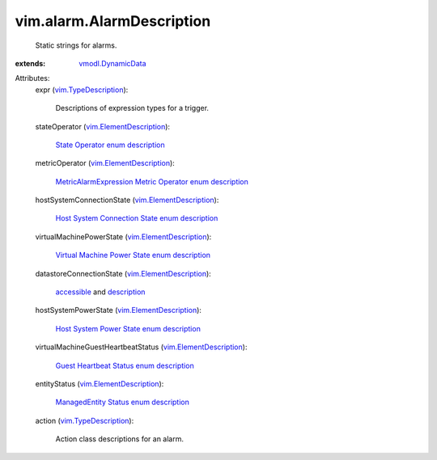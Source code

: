 .. _accessible: ../../vim/Datastore/Summary.rst#accessible

.. _description: ../../vim/host/MountInfo.rst#accessible

.. _vmodl.DynamicData: ../../vmodl/DynamicData.rst

.. _vim.TypeDescription: ../../vim/TypeDescription.rst

.. _vim.ElementDescription: ../../vim/ElementDescription.rst

.. _State Operator enum description: ../../vim/alarm/StateAlarmExpression/StateOperator.rst

.. _ManagedEntity Status enum description: ../../vim/ManagedEntity/Status.rst

.. _Guest Heartbeat Status enum description: ../../vim/ManagedEntity/Status.rst

.. _Host System Power State enum description: ../../vim/HostSystem/PowerState.rst

.. _Virtual Machine Power State enum description: ../../vim/VirtualMachine/PowerState.rst

.. _Host System Connection State enum description: ../../vim/HostSystem/ConnectionState.rst

.. _MetricAlarmExpression Metric Operator enum description: ../../vim/alarm/MetricAlarmExpression/MetricOperator.rst


vim.alarm.AlarmDescription
==========================
  Static strings for alarms.
:extends: vmodl.DynamicData_

Attributes:
    expr (`vim.TypeDescription`_):

       Descriptions of expression types for a trigger.
    stateOperator (`vim.ElementDescription`_):

        `State Operator enum description`_ 
    metricOperator (`vim.ElementDescription`_):

        `MetricAlarmExpression Metric Operator enum description`_ 
    hostSystemConnectionState (`vim.ElementDescription`_):

        `Host System Connection State enum description`_ 
    virtualMachinePowerState (`vim.ElementDescription`_):

        `Virtual Machine Power State enum description`_ 
    datastoreConnectionState (`vim.ElementDescription`_):

        `accessible`_ and `description`_ 
    hostSystemPowerState (`vim.ElementDescription`_):

        `Host System Power State enum description`_ 
    virtualMachineGuestHeartbeatStatus (`vim.ElementDescription`_):

        `Guest Heartbeat Status enum description`_ 
    entityStatus (`vim.ElementDescription`_):

        `ManagedEntity Status enum description`_ 
    action (`vim.TypeDescription`_):

       Action class descriptions for an alarm.
